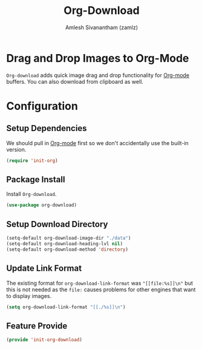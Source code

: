 :PROPERTIES:
:ID:       7a83daa1-5bb5-41a5-aa51-14d44766eb58
:ROAM_REFS: https://github.com/abo-abo/org-download
:END:
#+TITLE: Org-Download
#+AUTHOR: Amlesh Sivanantham (zamlz)
#+CREATED: [2021-05-30 Sun 11:26]
#+LAST_MODIFIED: [2021-10-19 Tue 19:18:13]
#+STARTUP: content
#+filetags: CONFIG SOFTWARE

* Drag and Drop Images to Org-Mode
=Org-download= adds quick image drag and drop functionality for [[id:ef93dff4-b19f-4835-9002-9d4215f8a6fe][Org-mode]] buffers. You can also download from clipboard as well.

* Configuration
:PROPERTIES:
:header-args:emacs-lisp: :tangle ~/.config/emacs/lisp/init-org-download.el :comments both :mkdirp yes
:END:

** Setup Dependencies
We should pull in [[id:ef93dff4-b19f-4835-9002-9d4215f8a6fe][Org-mode]] first so we don't accidentally use the built-in version.

#+begin_src emacs-lisp
(require 'init-org)
#+end_src

** Package Install
Install =Org-download=.

#+begin_src emacs-lisp
(use-package org-download)
#+end_src

** Setup Download Directory

#+begin_src emacs-lisp
(setq-default org-download-image-dir "./data")
(setq-default org-download-heading-lvl nil)
(setq-default org-download-method 'directory)
#+end_src

** Update Link Format
The existing format for =org-download-link-format= was ~"[[file:%s]]\n"~ but this is not needed as the ~file:~ causes problems for other engines that want to display images.

#+begin_src emacs-lisp
(setq org-download-link-format "[[./%s]]\n")
#+end_src

** Feature Provide

#+begin_src emacs-lisp
(provide 'init-org-download)
#+end_src
